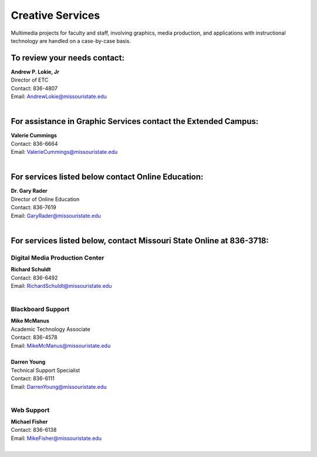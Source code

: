 =================
Creative Services
=================

Multimedia projects for faculty and staff, involving graphics, media production, and applications with instructional technology are handled on a case-by-case basis.

To review your needs contact:
=============================

| **Andrew P. Lokie, Jr**
| Director of ETC
| Contact: 836-4807
 | Email: AndrewLokie@missouristate.edu
|

For assistance in Graphic Services contact the Extended Campus:
===============================================================

| **Valerie Cummings** 
| Contact: 836-6664
 | Email: ValerieCummings@missouristate.edu
|

For services listed below contact Online Education:
===================================================

| **Dr. Gary Rader**
| Director of Online Education
| Contact: 836-7619
| Email: GaryRader@missouristate.edu
|

For services listed below, contact Missouri State Online at 836-3718:
=====================================================================

Digital Media Production Center
-------------------------------

| **Richard Schuldt**
| Contact: 836-6492
| Email: RichardSchuldt@missouristate.edu
|

Blackboard Support
------------------

| **Mike McManus**
| Academic Technology Associate
| Contact: 836-4578
| Email: MikeMcManus@missouristate.edu
|

| **Darren Young**
| Technical Support Specialist
| Contact: 836-6111
| Email: DarrenYoung@missouristate.edu
|

Web Support
-----------

| **Michael Fisher**
| Contact: 836-6138
| Email: MikeFisher@missouristate.edu
|

